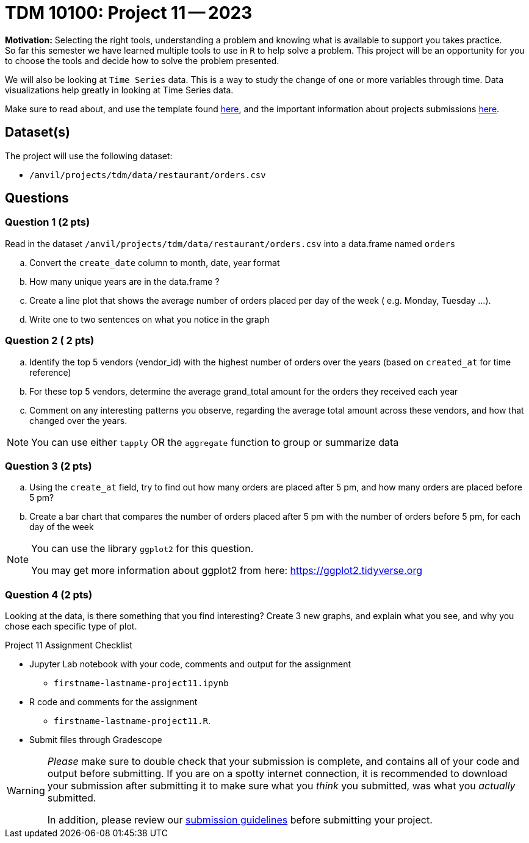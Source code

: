 = TDM 10100: Project 11 -- 2023
 
**Motivation:** Selecting the right tools, understanding a problem and knowing what is available to support you takes practice. +
So far this semester we have learned multiple tools to use in `R` to help solve a problem. This project will be an opportunity for you to choose the tools and decide how to solve the problem presented. 

We will also be looking at `Time Series` data. This is a way to study the change of one or more variables through time. Data visualizations help greatly in looking at Time Series data. 


Make sure to read about, and use the template found xref:templates.adoc[here], and the important information about projects submissions xref:submissions.adoc[here].

== Dataset(s)

The project will use the following dataset:

* `/anvil/projects/tdm/data/restaurant/orders.csv`

== Questions

=== Question 1 (2 pts)
Read in the dataset `/anvil/projects/tdm/data/restaurant/orders.csv` into a data.frame named `orders`

[loweralpha]
.. Convert the `create_date` column to month, date, year format
.. How many unique years are in the data.frame ?
.. Create a line plot that shows the average number of orders placed per day of the week ( e.g. Monday, Tuesday ...). 
.. Write one to two sentences on what you notice in the graph

=== Question 2 ( 2 pts)

[loweralpha]
.. Identify the top 5 vendors (vendor_id) with the highest number of orders over the years (based on `created_at` for time reference)
.. For these top 5 vendors, determine the average grand_total amount for the orders they received each year
.. Comment on any interesting patterns you observe, regarding the average total amount across these vendors, and how that changed over the years.

[NOTE]
====
You can use either `tapply` OR the `aggregate` function to group or summarize data
====

=== Question 3 (2 pts)

.. Using the `create_at` field, try to find out how many orders are placed after 5 pm, and how many orders are placed before 5 pm?
.. Create a bar chart that compares the number of orders placed after 5 pm with the number of orders before 5 pm, for each day of the week

[NOTE]
====
You can use the library `ggplot2` for this question.

You may get more information about ggplot2 from here:  https://ggplot2.tidyverse.org
====
 
=== Question 4 (2 pts)

Looking at the data, is there something that you find interesting? 
Create 3 new graphs, and explain what you see, and why you chose each specific type of plot.


Project 11 Assignment Checklist
====
* Jupyter Lab notebook with your code, comments and output for the assignment
    ** `firstname-lastname-project11.ipynb` 
* R code and comments for the assignment
    ** `firstname-lastname-project11.R`.

* Submit files through Gradescope
====



[WARNING]
====
_Please_ make sure to double check that your submission is complete, and contains all of your code and output before submitting. If you are on a spotty internet connection, it is recommended to download your submission after submitting it to make sure what you _think_ you submitted, was what you _actually_ submitted.
                                                                                                                             
In addition, please review our xref:submissions.adoc[submission guidelines] before submitting your project.
====
